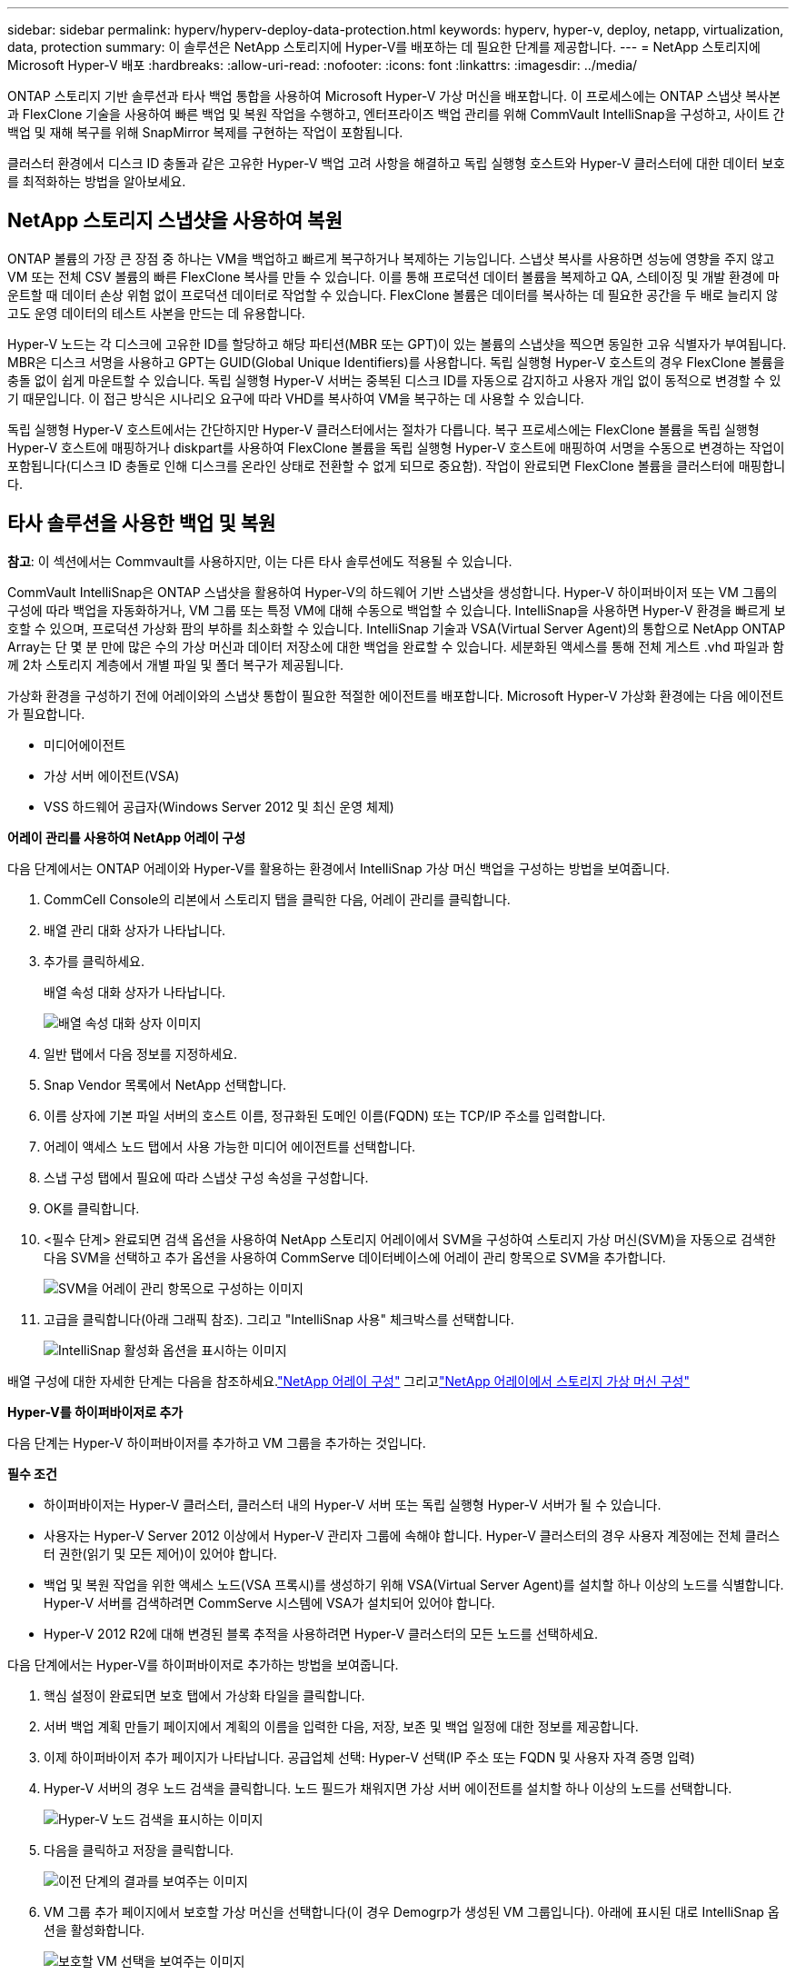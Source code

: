---
sidebar: sidebar 
permalink: hyperv/hyperv-deploy-data-protection.html 
keywords: hyperv, hyper-v, deploy, netapp, virtualization, data, protection 
summary: 이 솔루션은 NetApp 스토리지에 Hyper-V를 배포하는 데 필요한 단계를 제공합니다. 
---
= NetApp 스토리지에 Microsoft Hyper-V 배포
:hardbreaks:
:allow-uri-read: 
:nofooter: 
:icons: font
:linkattrs: 
:imagesdir: ../media/


[role="lead"]
ONTAP 스토리지 기반 솔루션과 타사 백업 통합을 사용하여 Microsoft Hyper-V 가상 머신을 배포합니다.  이 프로세스에는 ONTAP 스냅샷 복사본과 FlexClone 기술을 사용하여 빠른 백업 및 복원 작업을 수행하고, 엔터프라이즈 백업 관리를 위해 CommVault IntelliSnap을 구성하고, 사이트 간 백업 및 재해 복구를 위해 SnapMirror 복제를 구현하는 작업이 포함됩니다.

클러스터 환경에서 디스크 ID 충돌과 같은 고유한 Hyper-V 백업 고려 사항을 해결하고 독립 실행형 호스트와 Hyper-V 클러스터에 대한 데이터 보호를 최적화하는 방법을 알아보세요.



== NetApp 스토리지 스냅샷을 사용하여 복원

ONTAP 볼륨의 가장 큰 장점 중 하나는 VM을 백업하고 빠르게 복구하거나 복제하는 기능입니다.  스냅샷 복사를 사용하면 성능에 영향을 주지 않고 VM 또는 전체 CSV 볼륨의 빠른 FlexClone 복사를 만들 수 있습니다.  이를 통해 프로덕션 데이터 볼륨을 복제하고 QA, 스테이징 및 개발 환경에 마운트할 때 데이터 손상 위험 없이 프로덕션 데이터로 작업할 수 있습니다.  FlexClone 볼륨은 데이터를 복사하는 데 필요한 공간을 두 배로 늘리지 않고도 운영 데이터의 테스트 사본을 만드는 데 유용합니다.

Hyper-V 노드는 각 디스크에 고유한 ID를 할당하고 해당 파티션(MBR 또는 GPT)이 있는 볼륨의 스냅샷을 찍으면 동일한 고유 식별자가 부여됩니다.  MBR은 디스크 서명을 사용하고 GPT는 GUID(Global Unique Identifiers)를 사용합니다.  독립 실행형 Hyper-V 호스트의 경우 FlexClone 볼륨을 충돌 없이 쉽게 마운트할 수 있습니다.  독립 실행형 Hyper-V 서버는 중복된 디스크 ID를 자동으로 감지하고 사용자 개입 없이 동적으로 변경할 수 있기 때문입니다.  이 접근 방식은 시나리오 요구에 따라 VHD를 복사하여 VM을 복구하는 데 사용할 수 있습니다.

독립 실행형 Hyper-V 호스트에서는 간단하지만 Hyper-V 클러스터에서는 절차가 다릅니다.  복구 프로세스에는 FlexClone 볼륨을 독립 실행형 Hyper-V 호스트에 매핑하거나 diskpart를 사용하여 FlexClone 볼륨을 독립 실행형 Hyper-V 호스트에 매핑하여 서명을 수동으로 변경하는 작업이 포함됩니다(디스크 ID 충돌로 인해 디스크를 온라인 상태로 전환할 수 없게 되므로 중요함). 작업이 완료되면 FlexClone 볼륨을 클러스터에 매핑합니다.



== 타사 솔루션을 사용한 백업 및 복원

*참고*: 이 섹션에서는 Commvault를 사용하지만, 이는 다른 타사 솔루션에도 적용될 수 있습니다.

CommVault IntelliSnap은 ONTAP 스냅샷을 활용하여 Hyper-V의 하드웨어 기반 스냅샷을 생성합니다. Hyper-V 하이퍼바이저 또는 VM 그룹의 구성에 따라 백업을 자동화하거나, VM 그룹 또는 특정 VM에 대해 수동으로 백업할 수 있습니다.  IntelliSnap을 사용하면 Hyper-V 환경을 빠르게 보호할 수 있으며, 프로덕션 가상화 팜의 부하를 최소화할 수 있습니다.  IntelliSnap 기술과 VSA(Virtual Server Agent)의 통합으로 NetApp ONTAP Array는 단 몇 분 만에 많은 수의 가상 머신과 데이터 저장소에 대한 백업을 완료할 수 있습니다.  세분화된 액세스를 통해 전체 게스트 .vhd 파일과 함께 2차 스토리지 계층에서 개별 파일 및 폴더 복구가 제공됩니다.

가상화 환경을 구성하기 전에 어레이와의 스냅샷 통합이 필요한 적절한 에이전트를 배포합니다.  Microsoft Hyper-V 가상화 환경에는 다음 에이전트가 필요합니다.

* 미디어에이전트
* 가상 서버 에이전트(VSA)
* VSS 하드웨어 공급자(Windows Server 2012 및 최신 운영 체제)


*어레이 관리를 사용하여 NetApp 어레이 구성*

다음 단계에서는 ONTAP 어레이와 Hyper-V를 활용하는 환경에서 IntelliSnap 가상 머신 백업을 구성하는 방법을 보여줍니다.

. CommCell Console의 리본에서 스토리지 탭을 클릭한 다음, 어레이 관리를 클릭합니다.
. 배열 관리 대화 상자가 나타납니다.
. 추가를 클릭하세요.
+
배열 속성 대화 상자가 나타납니다.

+
image:hyperv-deploy-009.png["배열 속성 대화 상자 이미지"]

. 일반 탭에서 다음 정보를 지정하세요.
. Snap Vendor 목록에서 NetApp 선택합니다.
. 이름 상자에 기본 파일 서버의 호스트 이름, 정규화된 도메인 이름(FQDN) 또는 TCP/IP 주소를 입력합니다.
. 어레이 액세스 노드 탭에서 사용 가능한 미디어 에이전트를 선택합니다.
. 스냅 구성 탭에서 필요에 따라 스냅샷 구성 속성을 구성합니다.
. OK를 클릭합니다.
. <필수 단계> 완료되면 검색 옵션을 사용하여 NetApp 스토리지 어레이에서 SVM을 구성하여 스토리지 가상 머신(SVM)을 자동으로 검색한 다음 SVM을 선택하고 추가 옵션을 사용하여 CommServe 데이터베이스에 어레이 관리 항목으로 SVM을 추가합니다.
+
image:hyperv-deploy-010.png["SVM을 어레이 관리 항목으로 구성하는 이미지"]

. 고급을 클릭합니다(아래 그래픽 참조). 그리고 "IntelliSnap 사용" 체크박스를 선택합니다.
+
image:hyperv-deploy-011.png["IntelliSnap 활성화 옵션을 표시하는 이미지"]



배열 구성에 대한 자세한 단계는 다음을 참조하세요.link:https://documentation.commvault.com/11.20/configuring_netapp_array_using_array_management.html["NetApp 어레이 구성"] 그리고link:https://documentation.commvault.com/11.20/configure_storage_virtual_machine_on_netapp_storage_array.html["NetApp 어레이에서 스토리지 가상 머신 구성"]

*Hyper-V를 하이퍼바이저로 추가*

다음 단계는 Hyper-V 하이퍼바이저를 추가하고 VM 그룹을 추가하는 것입니다.

*필수 조건*

* 하이퍼바이저는 Hyper-V 클러스터, 클러스터 내의 Hyper-V 서버 또는 독립 실행형 Hyper-V 서버가 될 수 있습니다.
* 사용자는 Hyper-V Server 2012 이상에서 Hyper-V 관리자 그룹에 속해야 합니다.  Hyper-V 클러스터의 경우 사용자 계정에는 전체 클러스터 권한(읽기 및 모든 제어)이 있어야 합니다.
* 백업 및 복원 작업을 위한 액세스 노드(VSA 프록시)를 생성하기 위해 VSA(Virtual Server Agent)를 설치할 하나 이상의 노드를 식별합니다.  Hyper-V 서버를 검색하려면 CommServe 시스템에 VSA가 설치되어 있어야 합니다.
* Hyper-V 2012 R2에 대해 변경된 블록 추적을 사용하려면 Hyper-V 클러스터의 모든 노드를 선택하세요.


다음 단계에서는 Hyper-V를 하이퍼바이저로 추가하는 방법을 보여줍니다.

. 핵심 설정이 완료되면 보호 탭에서 가상화 타일을 클릭합니다.
. 서버 백업 계획 만들기 페이지에서 계획의 이름을 입력한 다음, 저장, 보존 및 백업 일정에 대한 정보를 제공합니다.
. 이제 하이퍼바이저 추가 페이지가 나타납니다. 공급업체 선택: Hyper-V 선택(IP 주소 또는 FQDN 및 사용자 자격 증명 입력)
. Hyper-V 서버의 경우 노드 검색을 클릭합니다.  노드 필드가 채워지면 가상 서버 에이전트를 설치할 하나 이상의 노드를 선택합니다.
+
image:hyperv-deploy-012.png["Hyper-V 노드 검색을 표시하는 이미지"]

. 다음을 클릭하고 저장을 클릭합니다.
+
image:hyperv-deploy-013.png["이전 단계의 결과를 보여주는 이미지"]

. VM 그룹 추가 페이지에서 보호할 가상 머신을 선택합니다(이 경우 Demogrp가 생성된 VM 그룹입니다). 아래에 표시된 대로 IntelliSnap 옵션을 활성화합니다.
+
image:hyperv-deploy-014.png["보호할 VM 선택을 보여주는 이미지"]

+
*참고*: VM 그룹에서 IntelliSnap을 활성화하면 Commvault는 기본(스냅) 사본과 백업 사본에 대한 일정 정책을 자동으로 생성합니다.

. Save를 클릭합니다.


배열 구성에 대한 자세한 단계는 다음을 참조하세요.link:https://documentation.commvault.com/2023e/essential/guided_setup_for_hyper_v.html["하이퍼바이저 추가"] .

*백업 수행:*

. 탐색 창에서 보호 > 가상화로 이동합니다.  가상 머신 페이지가 나타납니다.
. VM 또는 VM 그룹을 백업합니다.  이 데모에서는 VM 그룹이 선택되었습니다.  VM 그룹 행에서 작업 버튼 action_button을 클릭한 다음 백업을 선택합니다.  이 경우, nimplan은 Demogrp 및 Demogrp01과 관련된 계획입니다.
+
image:hyperv-deploy-015.png["백업할 VM을 선택하는 대화 상자를 보여주는 이미지"]

. 백업이 성공적으로 완료되면 화면 캡처에 표시된 대로 복원 지점을 사용할 수 있습니다.  스냅 복사에서 전체 VM 복원, 게스트 파일 및 폴더 복원을 수행할 수 있습니다.
+
image:hyperv-deploy-016.png["백업에 대한 복원 지점을 표시하는 이미지"]

+
*참고*: 중요하고 많이 사용되는 가상 머신의 경우 CSV당 더 적은 수의 가상 머신을 유지하십시오.



*복원 작업 수행:*

복원 지점을 통해 전체 VM, 게스트 파일 및 폴더, 가상 디스크 파일을 복원합니다.

. 탐색 창에서 보호 > 가상화로 이동하면 가상 머신 페이지가 나타납니다.
. VM 그룹 탭을 클릭합니다.
. VM 그룹 페이지가 나타납니다.
. VM 그룹 영역에서 가상 머신이 포함된 VM 그룹에 대해 복원을 클릭합니다.
. 복원 유형 선택 페이지가 나타납니다.
+
image:hyperv-deploy-017.png["백업에 대한 복원 유형을 보여주는 이미지"]

. 선택 사항에 따라 게스트 파일 또는 전체 가상 머신을 선택하고 복원을 시작합니다.
+
image:hyperv-deploy-018.png["복원 옵션을 표시하는 이미지"]



지원되는 모든 복원 옵션에 대한 자세한 단계는 다음을 참조하세요.link:https://documentation.commvault.com/2023e/essential/restores_for_hyper_v.html["Hyper-V 복원"] .



== 고급 NetApp ONTAP 옵션

NetApp SnapMirror 효율적인 사이트 간 스토리지 복제를 지원하여 오늘날의 글로벌 기업에 맞게 재해 복구를 빠르고 안정적이며 관리하기 쉽게 만들어줍니다.  LAN 및 WAN을 통해 고속으로 데이터를 복제하는 SnapMirror 미션 크리티컬 애플리케이션에 높은 데이터 가용성과 빠른 복구 기능을 제공하는 동시에 뛰어난 스토리지 중복 제거 및 네트워크 압축 기능도 제공합니다.  NetApp SnapMirror 기술을 사용하면 재해 복구를 통해 전체 데이터 센터를 보호할 수 있습니다.  볼륨은 점진적으로 오프사이트 위치로 백업될 수 있습니다.  SnapMirror 필요한 RPO만큼 자주 증분형 블록 기반 복제를 수행합니다.  블록 수준 업데이트를 통해 대역폭과 시간 요구 사항이 줄어들고, DR 사이트에서 데이터 일관성이 유지됩니다.

중요한 단계는 전체 데이터 세트에 대한 일회성 기준 전송을 만드는 것입니다.  증분 업데이트를 수행하려면 이 작업이 필요합니다.  이 작업에는 소스에서 스냅샷 복사본을 생성하고 해당 복사본에서 참조하는 모든 데이터 블록을 대상 파일 시스템으로 전송하는 작업이 포함됩니다.  초기화가 완료되면 예약된 업데이트나 수동으로 업데이트가 실행될 수 있습니다.  각 업데이트는 소스에서 대상 파일 시스템으로 새롭고 변경된 블록만 전송합니다.  이 작업에는 소스 볼륨에서 스냅샷 복사본을 만들고, 이를 기준 복사본과 비교하고, 변경된 블록만 대상 볼륨으로 전송하는 작업이 포함됩니다.  새로운 사본은 다음 업데이트를 위한 기준 사본이 됩니다.  복제가 주기적으로 이루어지므로 SnapMirror 변경된 블록을 통합하고 네트워크 대역폭을 절약할 수 있습니다.  쓰기 처리량과 쓰기 대기 시간에 미치는 영향은 최소화됩니다.

다음 단계를 완료하면 복구가 수행됩니다.

. 보조 사이트의 스토리지 시스템에 연결합니다.
. SnapMirror 관계를 끊습니다.
. 보조 사이트의 Hyper-V 서버에 대한 이니시에이터 그룹(igroup)에 SnapMirror 볼륨의 LUN을 매핑합니다.
. LUN이 Hyper-V 클러스터에 매핑되면 이러한 디스크를 온라인 상태로 만듭니다.
. 장애 조치(failover) 클러스터 PowerShell cmdlet을 사용하여 디스크를 사용 가능한 저장소에 추가하고 이를 CSV로 변환합니다.
. CSV 형식의 가상 머신을 Hyper-V 관리자로 가져와서 고가용성으로 만든 다음 클러스터에 추가합니다.
. VM을 켭니다.


